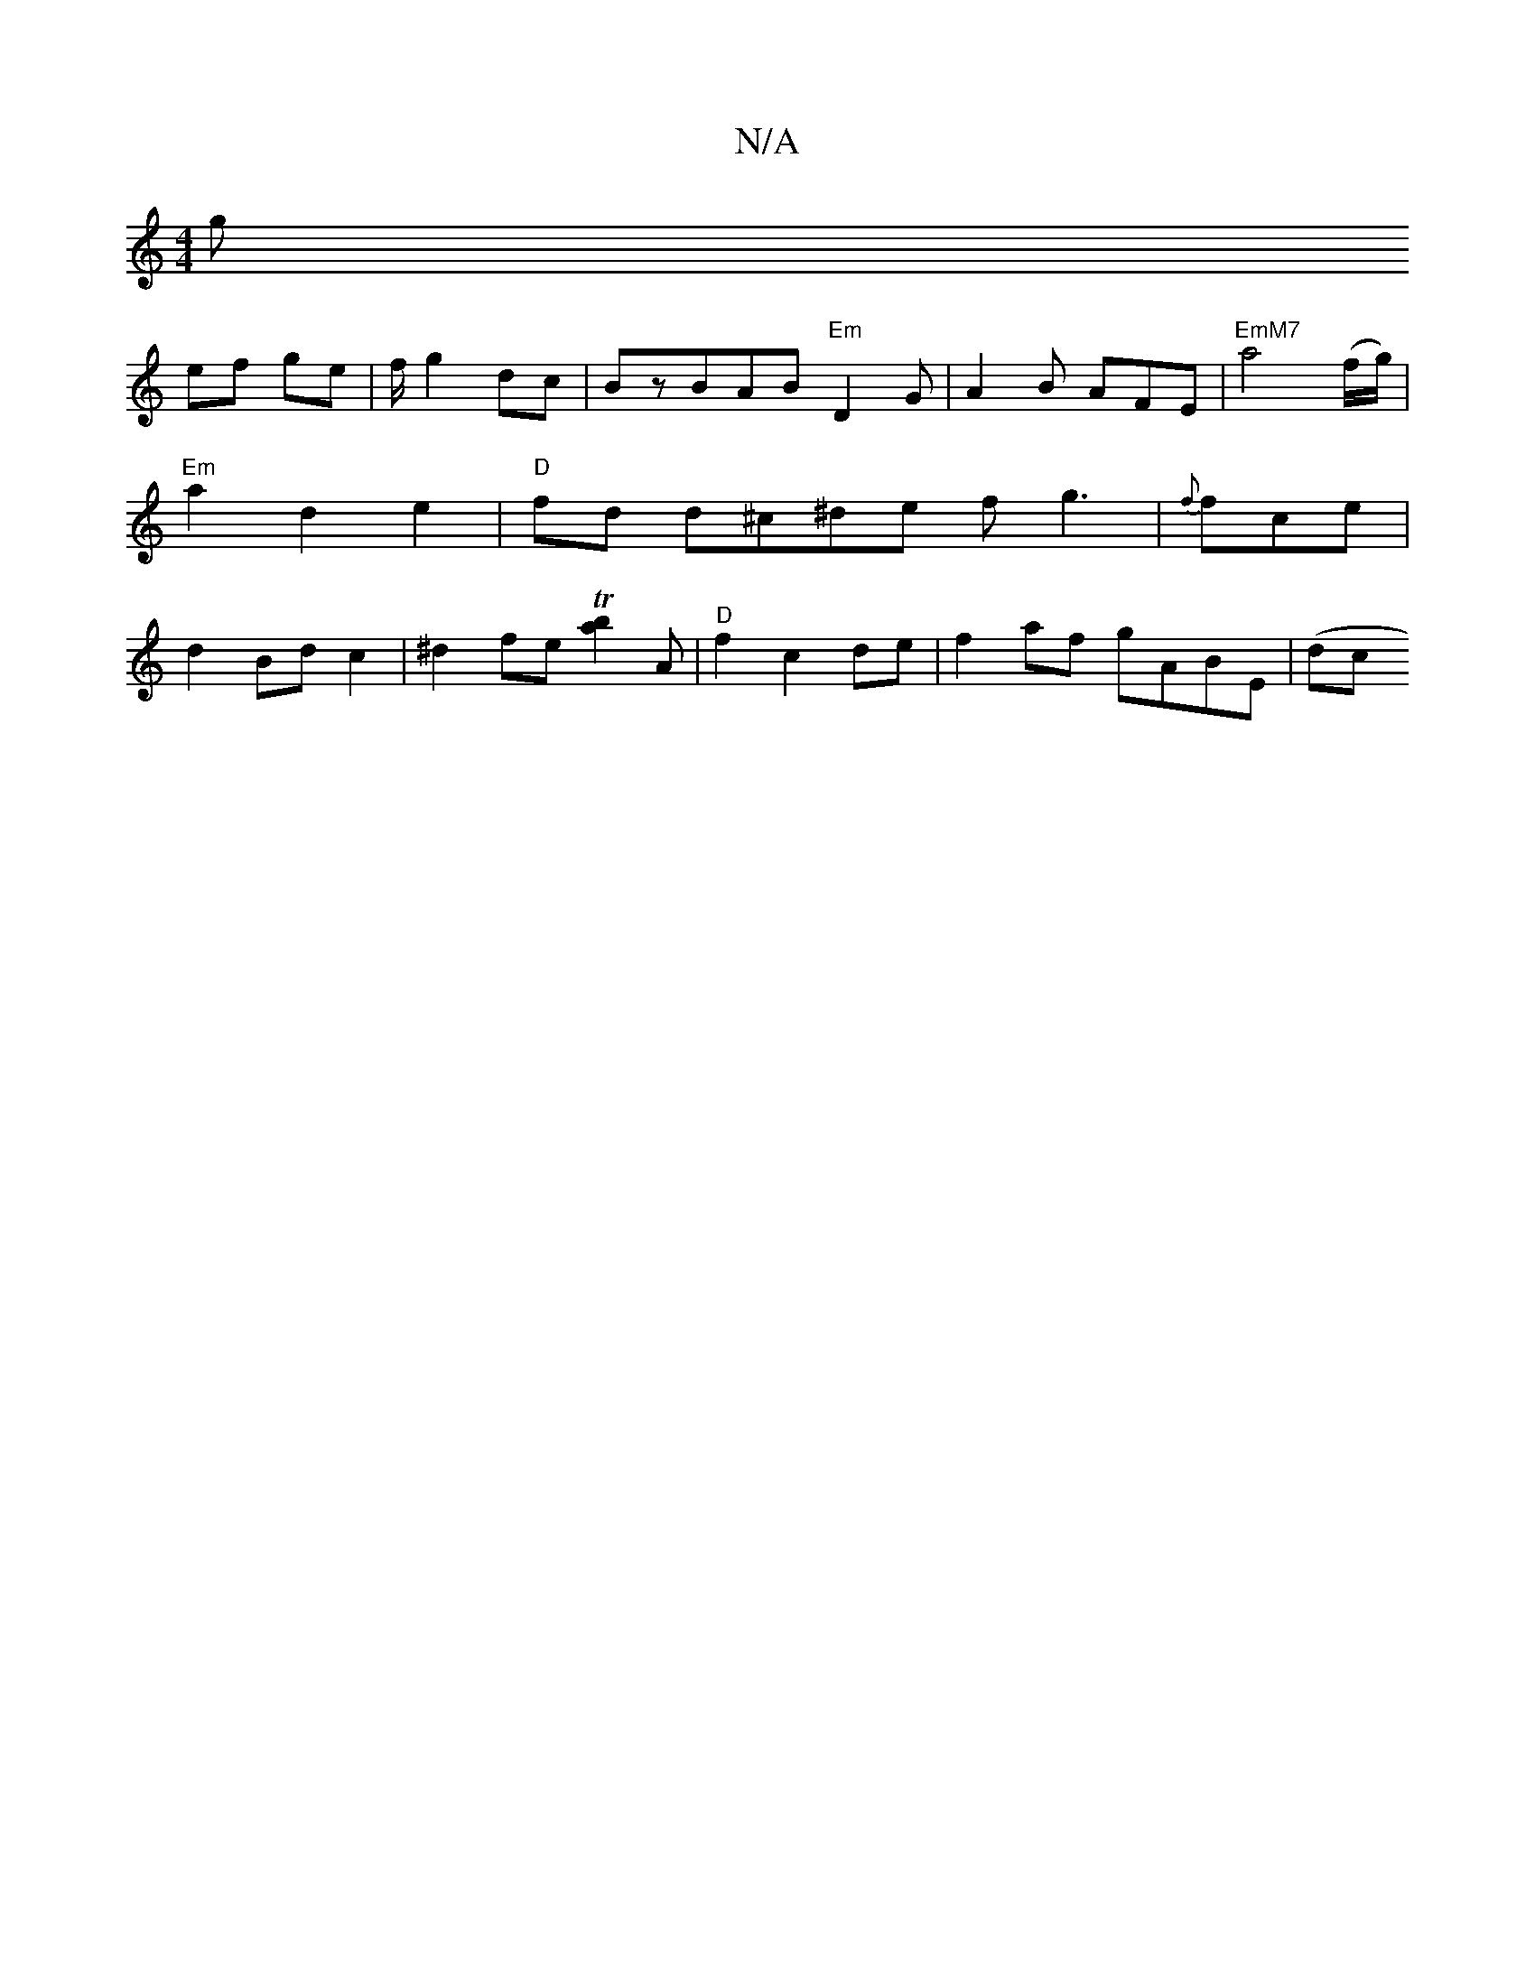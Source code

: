 X:1
T:N/A
M:4/4
R:N/A
K:Cmajor
g!ef ge|f/ g2 dc| BzBAB"Em"D2G|A2 B AFE | "EmM7"a4(f/g/) | "Em" a2 d2 e2 | "D"fd d^c^de fg3|{f}fce|d2 Bdc2|^d2fe T[b2a2]A|"D"f2 c2 de|f2af gABE|(dc>p(pionp to!a/2tio_ tovpaa)eg e2 BA|"G" G2Bd "C"baag|